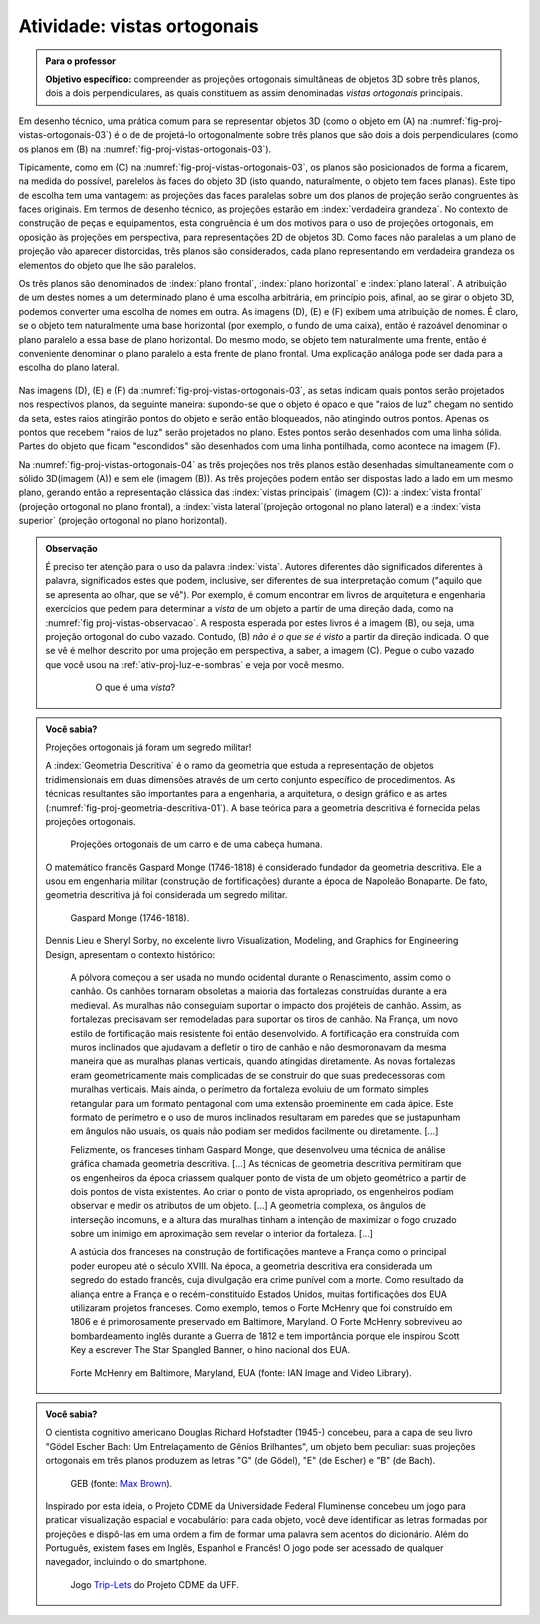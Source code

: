 .. Colocar uma questão poliedros em posiçáo regular/não regular e sobre equiprojetividade.

.. Colocar um "Para saber mais" sobre um problema aberto em poliedro equiprojetivos.

.. A forma de definir as vistas é diferente nos EUA e no Brasil (https://prezi.com/q3cqwsb1_vio/planos-de-proyeccion/).

.. Se um cubo dobrar de tamanho, suas projeções também dobram de tamanho?

.. Não esquecer de colocar a observação sobre as vistas em softwares de computação gráfica.


.. _ativ-proj-vistas-ortogonais:


Atividade: vistas ortogonais
------------------------------


.. admonition:: Para o professor

   **Objetivo específico:** compreender as projeções ortogonais simultâneas de objetos 3D sobre três planos, dois a dois perpendiculares, as quais constituem as assim denominadas *vistas ortogonais* principais.  

Em desenho técnico, uma prática comum para se representar objetos 3D (como o objeto em (A) na :numref:`fig-proj-vistas-ortogonais-03`) é o de de projetá-lo ortogonalmente sobre três planos que são dois a dois perpendiculares (como os planos em (B) na :numref:`fig-proj-vistas-ortogonais-03`). 

Tipicamente, como em (C) na :numref:`fig-proj-vistas-ortogonais-03`, os planos são posicionados de forma a ficarem, na medida do possível, parelelos às faces do objeto 3D (isto quando, naturalmente, o objeto tem faces planas). Este tipo de escolha tem uma vantagem: as projeções das faces paralelas sobre um dos planos de projeção serão congruentes às faces originais. Em termos de desenho técnico, as projeções estarão em :index:`verdadeira grandeza`. No contexto de construção de peças e equipamentos, esta congruência é um dos motivos para o uso de projeções ortogonais, em oposição às projeções em perspectiva, para representações 2D de objetos 3D. Como faces não paralelas a um plano de projeção vão aparecer distorcidas, três planos são considerados, cada plano representando em verdadeira grandeza os elementos do objeto que lhe são paralelos.

Os três planos são denominados de :index:`plano frontal`, :index:`plano horizontal` e :index:`plano lateral`. A atribuição de um destes nomes a um determinado plano é uma escolha arbitrária, em princípio pois, afinal, ao se girar o objeto 3D, podemos converter uma escolha de nomes em outra. As imagens (D), (E) e (F) exibem uma atribuição de nomes. É claro, se o objeto tem naturalmente uma base horizontal (por exemplo, o fundo de uma caixa), então é razoável denominar o plano paralelo a essa base de plano horizontal. Do mesmo modo, se objeto tem naturalmente uma frente, então é conveniente denominar o plano paralelo a esta frente de plano frontal. Uma explicação análoga pode ser dada para a escolha do plano lateral. 


   .. _fig-proj-vistas-ortogonais-03:

   .. figure:: _resources/vistas-ortogonais-03_1.jpg
   
   


Nas imagens (D), (E) e (F) da :numref:`fig-proj-vistas-ortogonais-03`, as setas indicam quais pontos serão projetados nos respectivos planos, da seguinte maneira: supondo-se que o objeto é opaco e que "raios de luz" chegam no sentido da seta, estes raios atingirão pontos do objeto e serão então bloqueados, não atingindo outros pontos. Apenas os pontos que recebem "raios de luz" serão projetados no plano. Estes pontos serão desenhados com uma linha sólida. Partes do objeto que ficam "escondidos" são desenhados com uma linha pontilhada, como acontece na imagem (F).

Na :numref:`fig-proj-vistas-ortogonais-04` as três projeções nos três planos estão desenhadas simultaneamente com o sólido 3D(imagem (A)) e sem ele (imagem (B)). As três projeções podem então ser dispostas lado a lado em um mesmo plano, gerando então a representação clássica das :index:`vistas principais` (imagem (C)): a :index:`vista frontal` (projeção ortogonal no plano frontal), a :index:`vista lateral`(projeção ortogonal no plano lateral) e a :index:`vista superior` (projeção ortogonal no plano horizontal).

   .. _fig-proj-vistas-ortogonais-04:

   .. figure:: _resources/vistas-ortogonais-04.jpg
   







.. admonition:: Observação

   É preciso ter atenção para o uso da palavra :index:`vista`. Autores diferentes dão significados diferentes à palavra, significados estes que podem, inclusive, ser diferentes de sua interpretação comum ("aquilo que se apresenta ao olhar, que se vê"). Por exemplo, é comum encontrar em livros de arquitetura e engenharia exercícios que pedem para determinar a *vista* de um objeto a partir de uma direção dada, como na :numref:`fig proj-vistas-observacao`. A resposta esperada por estes livros é a imagem (B), ou seja, uma projeção ortogonal do cubo vazado. Contudo, (B) *não é o que se é visto* a partir da direção indicada. O que se vê é melhor descrito por uma projeção em perspectiva, a saber, a imagem (C). Pegue o cubo vazado que você usou na :ref:`ativ-proj-luz-e-sombras` e veja por você mesmo.
      
      
      .. _fig-proj-vistas-observacao:
      
      .. figure:: _resources/vistas-01_1.jpg
      
         O que é uma *vista*?         


.. admonition:: Você sabia?


   Projeções ortogonais já foram um segredo militar!
   
   A :index:`Geometria Descritiva` é o ramo da geometria que estuda a representação de objetos tridimensionais em duas dimensões através de um certo conjunto específico de procedimentos. As técnicas resultantes são importantes para a engenharia, a arquitetura, o design gráfico e as artes (:numref:`fig-proj-geometria-descritiva-01`). A base teórica para a geometria descritiva é fornecida pelas projeções ortogonais. 
   
   .. _fig-proj-geometria-descritiva-01:
   
   .. figure:: _resources/geometria-descritiva-01.jpg
   
      Projeções ortogonais de um carro e de uma cabeça humana.
      
   O matemático francês Gaspard Monge (1746-1818) é considerado fundador da geometria descritiva. Ele a usou em engenharia militar (construção de fortificações) durante a época de Napoleão Bonaparte. De fato, geometria descritiva já foi considerada um segredo militar.

   .. _fig-proj-gaspar-monge-01:

   .. figure:: _resources/gaspard-monge-01.jpg
      :width: 200pt

      Gaspard Monge (1746-1818).

   Dennis Lieu e Sheryl Sorby, no excelente livro Visualization, Modeling, and Graphics for Engineering Design, apresentam o contexto histórico: 

      A pólvora começou a ser usada no mundo ocidental durante o Renascimento, assim como o canhão. Os canhões tornaram obsoletas a maioria das fortalezas construídas durante a era medieval. As muralhas não conseguiam suportar o impacto dos projéteis de canhão. Assim, as fortalezas precisavam ser remodeladas para suportar os tiros de canhão. Na França, um novo estilo de fortificação mais resistente foi então desenvolvido. A fortificação era construída com muros inclinados que ajudavam a defletir o tiro de canhão e não desmoronavam da mesma maneira que as muralhas planas verticais, quando atingidas diretamente. As novas fortalezas eram geometricamente mais complicadas de se construir do que suas predecessoras com muralhas verticais. Mais ainda, o perímetro da fortaleza evoluiu de um formato simples retangular para um formato pentagonal com uma extensão proeminente em cada ápice. Este formato de perímetro e o uso de muros inclinados resultaram em paredes que se justapunham em ângulos não usuais, os quais não podiam ser medidos facilmente ou diretamente. [...]
      
      Felizmente, os franceses tinham Gaspard Monge, que desenvolveu uma técnica de análise gráfica chamada geometria descritiva. [...] As técnicas de geometria descritiva permitiram que os engenheiros da época criassem qualquer ponto de vista de um objeto geométrico a partir de dois pontos de vista existentes. Ao criar o ponto de vista apropriado, os engenheiros podiam observar e medir os atributos de um objeto. [...] A geometria complexa, os ângulos de interseção incomuns, e a altura das muralhas tinham a intenção de maximizar o fogo cruzado sobre um inimigo em aproximação sem revelar o interior da fortaleza. [...]
      
      A astúcia dos franceses na construção de fortificações manteve a França como o principal poder europeu até o século XVIII. Na época, a geometria descritiva era considerada um segredo do estado francês, cuja divulgação era crime punível com a morte. Como resultado da aliança entre a França e o recém-constituído Estados Unidos, muitas fortificações dos EUA utilizaram projetos franceses. Como exemplo, temos o Forte McHenry que foi construído em 1806 e é primorosamente preservado em Baltimore, Maryland. O Forte McHenry sobreviveu ao bombardeamento inglês durante a Guerra de 1812 e tem importância porque ele inspirou Scott Key a escrever The Star Spangled Banner, o hino nacional dos EUA.

   .. _fig-proj-forte-01:

   .. figure:: _resources/fig-fort-mchenry.jpg  

      Forte McHenry em Baltimore, Maryland, EUA (fonte: IAN Image and Video Library).             
   


.. admonition:: Você sabia?

   O cientista cognitivo americano Douglas Richard Hofstadter (1945-) concebeu, para a capa de seu livro "Gödel Escher Bach: Um Entrelaçamento de Gênios Brilhantes", um objeto bem peculiar: suas projeções ortogonais em três planos produzem as letras "G" (de Gödel), "E" (de Escher) e "B" (de Bach).
   
   .. figure:: _resources/geb-01.png
      :width: 200pt
      
      GEB (fonte: `Max Brown <https://www.flickr.com/photos/maxbraun/3205365815>`_).
      
   Inspirado por esta ideia, o Projeto CDME da Universidade Federal Fluminense concebeu um jogo para praticar visualização espacial e vocabulário: para cada objeto, você deve identificar as letras formadas por projeções e dispô-las em uma ordem a fim de formar uma palavra sem acentos do dicionário. Além do Português, existem fases em Inglês, Espanhol e Francês! O jogo pode ser acessado de qualquer navegador, incluindo o do smartphone.
   
   .. figure:: _resources/triplets-qr.png
      :width: 50pt
   
   .. figure:: _resources/triplets-exemplo.*

      Jogo `Trip-Lets <http://www.cdme.im-uff.mat.br/html5/triplets/triplets-html/triplets-br.html>`_ do Projeto CDME da UFF.
         

      

